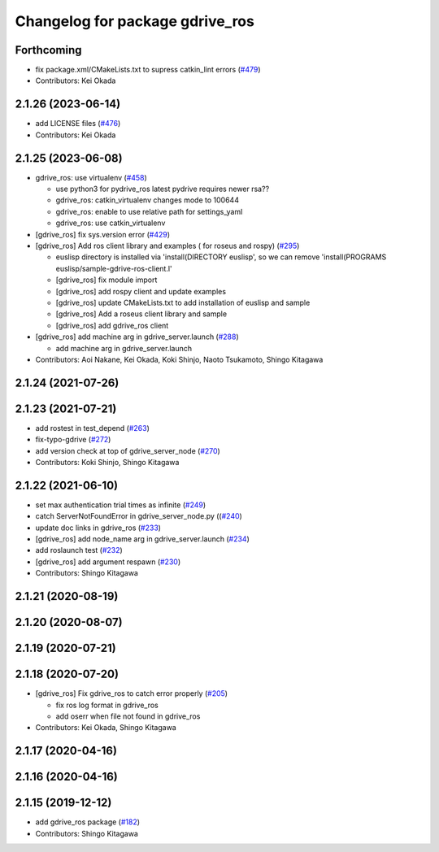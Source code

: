 ^^^^^^^^^^^^^^^^^^^^^^^^^^^^^^^^
Changelog for package gdrive_ros
^^^^^^^^^^^^^^^^^^^^^^^^^^^^^^^^

Forthcoming
-----------
* fix package.xml/CMakeLists.txt to supress catkin_lint errors (`#479 <https://github.com/jsk-ros-pkg/jsk_3rdparty/issues/479>`_)
* Contributors: Kei Okada

2.1.26 (2023-06-14)
-------------------
* add LICENSE files (`#476 <https://github.com/jsk-ros-pkg/jsk_3rdparty/issues/476>`_)
* Contributors: Kei Okada

2.1.25 (2023-06-08)
-------------------
* gdrive_ros: use virtualenv (`#458 <https://github.com/jsk-ros-pkg/jsk_3rdparty/issues/458>`_)

  * use python3 for pydrive_ros
    latest pydrive requires newer rsa??
  * gdrive_ros: catkin_virtualenv changes mode to 100644
  * gdrive_ros: enable to use relative path for settings_yaml
  * gdrive_ros: use catkin_virtualenv

* [gdrive_ros] fix sys.version error (`#429 <https://github.com/jsk-ros-pkg/jsk_3rdparty/issues/429>`_)
* [gdrive_ros] Add ros client library and examples ( for roseus and rospy) (`#295 <https://github.com/jsk-ros-pkg/jsk_3rdparty/issues/295>`_)

  * euslisp directory is installed via 'install(DIRECTORY euslisp', so we can remove 'install(PROGRAMS euslisp/sample-gdrive-ros-client.l'
  * [gdrive_ros] fix module import
  * [gdrive_ros] add rospy client and update examples
  * [gdrive_ros] update CMakeLists.txt to add installation of euslisp and sample
  * [gdrive_ros] Add a roseus client library and sample
  * [gdrive_ros] add gdrive_ros client

* [gdrive_ros] add machine arg in gdrive_server.launch (`#288 <https://github.com/jsk-ros-pkg/jsk_3rdparty/issues/288>`_)

  * add machine arg in gdrive_server.launch

* Contributors: Aoi Nakane, Kei Okada, Koki Shinjo, Naoto Tsukamoto, Shingo Kitagawa

2.1.24 (2021-07-26)
-------------------

2.1.23 (2021-07-21)
-------------------
* add rostest in test_depend (`#263 <https://github.com/jsk-ros-pkg/jsk_3rdparty/issues/263>`_)
* fix-typo-gdrive (`#272 <https://github.com/jsk-ros-pkg/jsk_3rdparty/issues/272>`_)
* add version check at top of gdrive_server_node (`#270 <https://github.com/jsk-ros-pkg/jsk_3rdparty/issues/270>`_)

* Contributors: Koki Shinjo, Shingo Kitagawa

2.1.22 (2021-06-10)
-------------------
* set max authentication trial times as infinite (`#249 <https://github.com/jsk-ros-pkg/jsk_3rdparty/issues/249>`_)
* catch ServerNotFoundError in gdrive_server_node.py ((`#240 <https://github.com/jsk-ros-pkg/jsk_3rdparty/issues/240>`_)
* update doc links in gdrive_ros (`#233 <https://github.com/jsk-ros-pkg/jsk_3rdparty/issues/233>`_)
* [gdrive_ros] add node_name arg in gdrive_server.launch (`#234 <https://github.com/jsk-ros-pkg/jsk_3rdparty/issues/234>`_)
* add roslaunch test (`#232 <https://github.com/jsk-ros-pkg/jsk_3rdparty/issues/232>`_)
* [gdrive_ros] add argument respawn (`#230 <https://github.com/jsk-ros-pkg/jsk_3rdparty/issues/230>`_)

* Contributors: Shingo Kitagawa

2.1.21 (2020-08-19)
-------------------

2.1.20 (2020-08-07)
-------------------

2.1.19 (2020-07-21)
-------------------

2.1.18 (2020-07-20)
-------------------
* [gdrive_ros] Fix gdrive_ros to catch error properly (`#205 <https://github.com/jsk-ros-pkg/jsk_3rdparty/issues/205>`_)

  * fix ros log format in gdrive_ros
  * add oserr when file not found in gdrive_ros

* Contributors: Kei Okada, Shingo Kitagawa

2.1.17 (2020-04-16)
-------------------

2.1.16 (2020-04-16)
-------------------

2.1.15 (2019-12-12)
-------------------
* add gdrive_ros package (`#182 <https://github.com/jsk-ros-pkg/jsk_3rdparty/issues/182>`_)
* Contributors: Shingo Kitagawa
